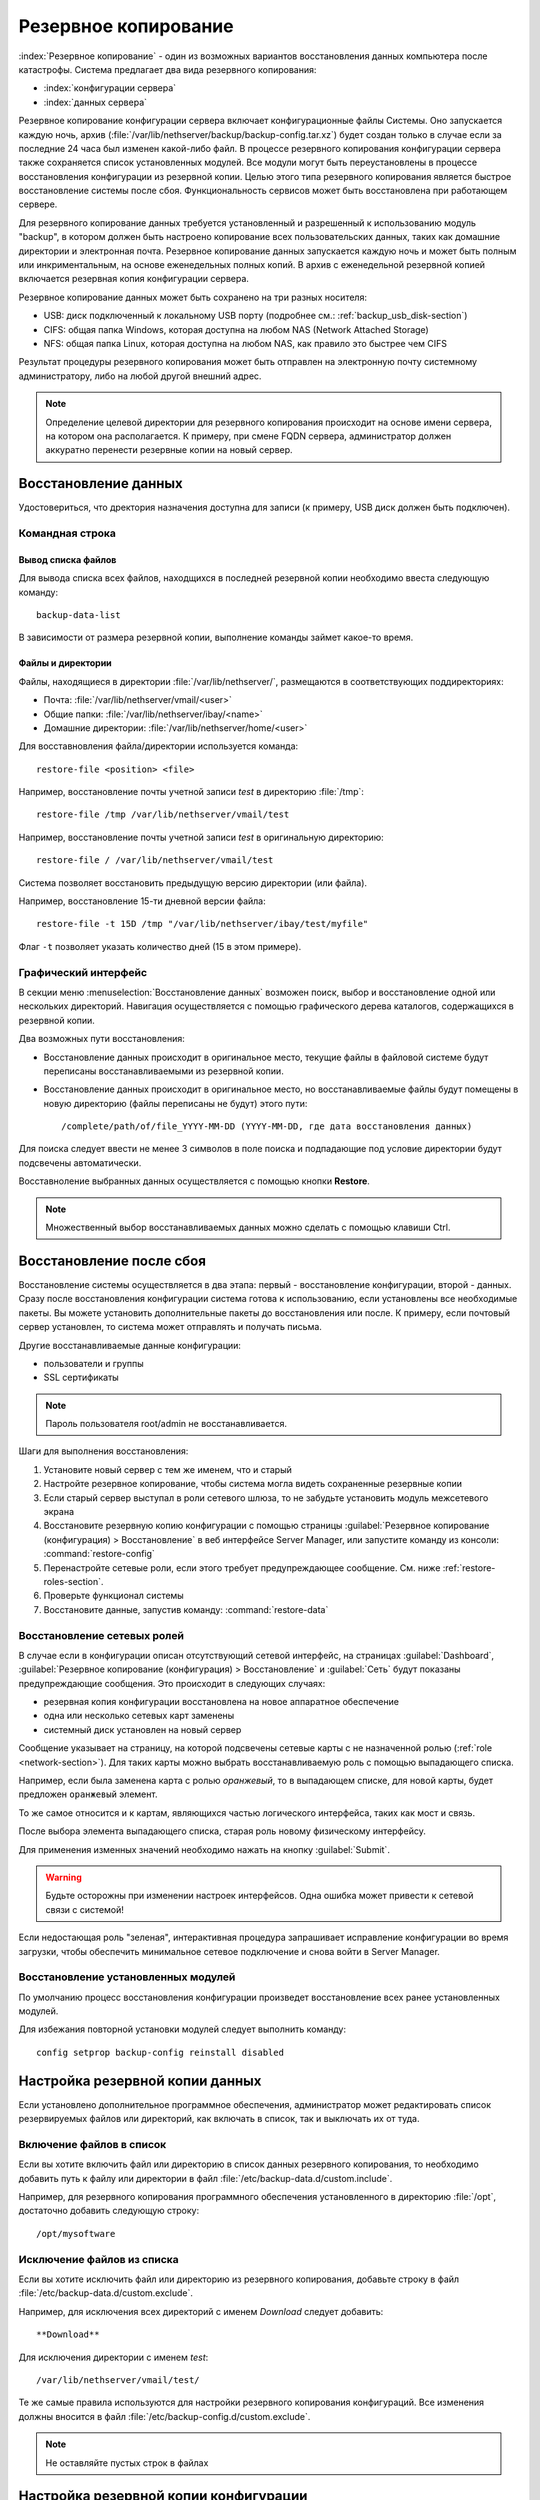 ======
Резервное копирование
======

:index:`Резервное копирование` - один из возможных вариантов восстановления данных компьютера после катастрофы.
Система предлагает два вида резервного копирования:

* :index:`конфигурации сервера`
* :index:`данных сервера`

Резервное копирование конфигурации сервера включает конфигурационные файлы Системы. 
Оно запускается каждую ночь, архив (:file:`/var/lib/nethserver/backup/backup-config.tar.xz`) будет создан только в случае если за последние 24 часа был изменен какой-либо файл.
В процессе резервного копирования конфигурации сервера также сохраняется список установленных модулей. Все модули могут быть переустановлены в процессе восстановления конфигурации из резервной копии.
Целью этого типа резервного копирования является быстрое восстановление системы после сбоя. Функциональность сервисов может быть восстановлена при работающем сервере.

Для резервного копирование данных требуется установленный и разрешенный к использованию модуль "backup", в котором должен быть настроено копирование всех пользовательских данных, таких как домашние директории и электронная почта. Резервное копирование данных запускается каждую ночь и может быть полным или инкриментальным, на основе еженедельных полных копий.
В архив с еженедельной резервной копией включается резервная копия конфигурации сервера.

Резервное копирование данных может быть сохранено на три разных носителя:

* USB: диск подключенный к локальному USB порту (подробнее см.: :ref:`backup_usb_disk-section`)
* CIFS: общая папка Windows, которая доступна на любом NAS (Network Attached Storage)
* NFS: общая папка Linux, которая доступна на любом NAS, как правило это быстрее чем CIFS

Результат процедуры резервного копирования может быть отправлен на электронную почту системному администратору, либо на любой другой внешний адрес.

.. note:: Определение целевой директории для резервного копирования происходит на основе имени сервера, на котором она располагается. К примеру, при смене FQDN сервера, администратор должен аккуратно перенести резервные копии на новый сервер.

Восстановление данных
============

Удостовериться, что дректория назначения доступна для записи (к примеру, USB диск должен быть подключен).

Командная строка
------------

Вывод списка файлов
^^^^^^^^^^^^^

Для вывода списка всех файлов, находщихся в последней резервной копии необходимо ввеста следующую команду: ::

 backup-data-list

В зависимости от размера резервной копии, выполнение команды займет какое-то время.

Файлы и директории
^^^^^^^^^^^^^^^^^^

Файлы, находящиеся в директории :file:`/var/lib/nethserver/`, размещаются в соответствующих поддиректориях:

* Почта: :file:`/var/lib/nethserver/vmail/<user>`
* Общие папки: :file:`/var/lib/nethserver/ibay/<name>`
* Домашние директории: :file:`/var/lib/nethserver/home/<user>`

Для восставновления файла/директории используется команда: ::

  restore-file <position> <file>

Например, восстановление почты учетной записи *test* в директорию :file:`/tmp`: ::

  restore-file /tmp /var/lib/nethserver/vmail/test

Например, восстановление почты учетной записи *test* в оригинальную директорию: ::

  restore-file / /var/lib/nethserver/vmail/test


Система позволяет восстановить предыдущую версию директории (или файла).

Например, восстановление 15-ти дневной версии файла: ::

  restore-file -t 15D /tmp "/var/lib/nethserver/ibay/test/myfile" 

Флаг ``-t`` позволяет указать количество дней (15 в этом примере).

Графический интерфейс
-----------------

В секции меню :menuselection:`Восстановление данных` возможен поиск, выбор и восстановление
одной или нескольких директорий. Навигация осуществляется с помощью графического дерева каталогов, содержащихся в резервной копии.

Два возможных пути восстановления:

* Восстановление данных происходит в оригинальное место, текущие файлы в файловой системе будут переписаны восстанавливаемыми из резервной копии.
* Восстановление данных происходит в оригинальное место, но восстанавливаемые файлы будут помещены в новую директорию (файлы переписаны не будут) этого пути: ::

  /complete/path/of/file_YYYY-MM-DD (YYYY-MM-DD, где дата восстановления данных)

Для поиска следует ввести не менее 3 символов в поле поиска и подпадающие под условие директории будут подсвечены автоматически.

Восставноление выбранных данных осуществляется с помощью кнопки **Restore**.

.. note:: Множественный выбор восстанавливаемых данных можно сделать с помощью клавиши Ctrl.


Восстановление после сбоя
=================

Восстановление системы осуществляется в два этапа: первый - восстановление конфигурации, второй - данных. 
Сразу после восстановления конфигурации система готова к использованию, если установлены все необходимые пакеты. 
Вы можете установить дополнительные пакеты до восстановления или после.
К примеру, если почтовый сервер установлен, то система может отправлять и получать письма.

Другие восстанавливаемые данные конфигурации:

* пользователи и группы
* SSL сертификаты

.. note:: Пароль пользователя root/admin не восстанавливается.

Шаги для выполнения восстановления:

1. Установите новый сервер с тем же именем, что и старый
2. Настройте резервное копирование, чтобы система могла видеть сохраненные резервные копии
3. Если старый сервер выступал в роли сетевого шлюза, то не забудьте установить модуль межсетевого экрана
4. Восстановите резервную копию конфигурации с помощью страницы :guilabel:`Резервное копирование
   (конфигурация) > Восстановление` в веб интерфейсе Server Manager, или запустите команду из консоли:
   :command:`restore-config`
5. Перенастройте сетевые роли, если этого требует предупреждающее сообщение. См. ниже :ref:`restore-roles-section`.
6. Проверьте функционал системы
7. Восстановите данные, запустив команду: :command:`restore-data`


.. _restore-roles-section:
   
Восстановление сетевых ролей
---------------------

В случае если в конфигурации описан отсутствующий сетевой интерфейс, на страницах
:guilabel:`Dashboard`, :guilabel:`Резервное копирование (конфигурация) > Восстановление`
и :guilabel:`Сеть` будут показаны предупреждающие сообщения. Это происходит в следующих случаях:

* резервная копия конфигурации восстановлена на новое аппаратное обеспечение
* одна или несколько сетевых карт заменены
* системный диск установлен на новый сервер

Сообщение указывает на страницу, на которой подсвечены сетевые карты с не назначенной ролью (:ref:`role
<network-section>`). Для таких карты можно выбрать восстанавливаемую роль с помощью выпадающего списка.

Например, если была заменена карта с ролью *оранжевый*, то в выпадающем списке, для новой карты, будет предложен ``оранжевый`` элемент.

То же самое относится и к картам, являющихся частью логического интерфейса, таких как мост и связь.

После выбора элемента выпадающего списка, старая роль новому физическому интерфейсу.

Для применения изменных значений необходимо нажать на кнопку :guilabel:`Submit`.

.. warning:: Будьте осторожны при изменении настроек интерфейсов.
             Одна ошибка может привести к сетевой связи с системой!

Если недостающая роль "зеленая", интерактивная процедура запрашивает исправление конфигурации во время загрузки,
чтобы обеспечить минимальное сетевое подключение и снова войти в Server Manager.


.. _backup_config_rpms:

Восстановление установленных модулей
-------------------------

По умолчанию процесс восстановления конфигурации произведет восстановление всех ранее установленных модулей.

Для избежания повторной установки модулей следует выполнить команду: ::

  config setprop backup-config reinstall disabled
     
.. _backup_customization-section:

Настройка резервной копии данных
=========================

Если установлено дополнительное программное обеспечения, администратор может редактировать список резервируемых файлов или директорий, как включать в список, так и выключать их от туда.

Включение файлов в список
---------

Если вы хотите включить файл или директорию в список данных резервного копирования, то необходимо добавить путь к файлу или директории в файл :file:`/etc/backup-data.d/custom.include`.

Например, для резервного копирования программного обеспечения установленного в директорию :file:`/opt`, достаточно добавить следующую строку: ::

  /opt/mysoftware

Исключение файлов из списка
---------

Если вы хотите исключить файл или директорию из резервного копирования, добавьте строку в файл :file:`/etc/backup-data.d/custom.exclude`.

Например, для исключения всех директорий с именем *Download* следует добавить: ::

  **Download**

Для исключения директории с именем *test*: ::

  /var/lib/nethserver/vmail/test/ 


Те же самые правила используются для настройки резервного копирования конфигураций. Все изменения должны вносится в файл :file:`/etc/backup-config.d/custom.exclude`.


.. note:: Не оставляйте пустых строк в файлах


Настройка резервной копии конфигурации
==================================

В большинстве случаев нет необходимости изменять состав резервной копии конфигурации системы. 
Но это возможно, например, вы установили собственные SSL сертификаты. 
В этом случае вы можете добавить файл с сертификатом в список файлов помещаемых в резервную копию.

Включение файлов в список
---------

Если вы хотите включить файл или директорию в список данных резервного копирования, то необходимо добавить путь к файлу или директории в файл :file:`/etc/backup-config.d/custom.include`.

К примеру, для резервирования файла :file:`/etc/pki/mycert.pem` следует добавить путь: ::

  /etc/pki/mycert.pem

Не добавляйте фольшие директории или файлы в резервную копию конфигурации.

Исключение файлов из списка
---------

Если вы хотите исключить файл или директорию из резервного копирования, добавьте строку в файл :file:`/etc/backup-config.d/custom.exclude`.

.. note:: 
   Не оставляйте пустых строк в файлах.
   Конфигурационные файлы могут состоять только из строк с именами файлов и директорий.

.. _backup_usb_disk-section:

Настройка USB диска
======================

Наилучшим вариантом файловой системы для USB диска резервного копирования является EXT3.
Файловая система FAT поддерживается, но *не рекомендуется* к использованию,
NTFS пока **не поддерживается**.

Перед форматированием диска следует подключить его к серверу и произвести поиск имени устройства: ::

 # dmesg | tail -20

 Apr 15 16:20:43 mynethserver kernel: usb-storage: device found at 4
 Apr 15 16:20:43 mynethserver kernel: usb-storage: waiting for device to settle before scanning
 Apr 15 16:20:48 mynethserver kernel:   Vendor: WDC WD32  Model: 00BEVT-00ZCT0     Rev:
 Apr 15 16:20:48 mynethserver kernel:   Type:   Direct-Access           ANSI SCSI revision: 02
 Apr 15 16:20:49 mynethserver kernel: SCSI device sdc: 625142448 512-byte hdwr sectors (320073 MB)
 Apr 15 16:20:49 mynethserver kernel: sdc: Write Protect is off
 Apr 15 16:20:49 mynethserver kernel: sdc: Mode Sense: 34 00 00 00
 Apr 15 16:20:49 mynethserver kernel: sdc: assuming drive cache: write through
 Apr 15 16:20:49 mynethserver kernel: SCSI device sdc: 625142448 512-byte hdwr sectors (320073 MB)
 Apr 15 16:20:49 mynethserver kernel: sdc: Write Protect is off
 Apr 15 16:20:49 mynethserver kernel: sdc: Mode Sense: 34 00 00 00
 Apr 15 16:20:49 mynethserver kernel: sdc: assuming drive cache: write through
 Apr 15 16:20:49 mynethserver kernel:  sdc: sdc1
 Apr 15 16:20:49 mynethserver kernel: sd 7:0:0:0: Attached scsi disk sdc
 Apr 15 16:20:49 mynethserver kernel: sd 7:0:0:0: Attached scsi generic sg3 type 0
 Apr 15 16:20:49 mynethserver kernel: usb-storage: device scan complete
 
Другой хорошей командой для этого является: ::

 lsblk -io KNAME,TYPE,SIZE,MODEL

В этом примере, подключенный диск получил имя устройства *sdc*.

* Создание Linux раздела на всем диске: ::

    echo "0," | sfdisk /dev/sdc

* Создание файловой системы на разделе *sdc1* с меткой *backup*: ::

    mke2fs -v -T largefile4 -j /dev/sdc1 -L backup

* Переподключение USB диска:

  Вы можете это произвести не только физически, но и с помощью команды: ::

    blockdev --rereadpt /dev/sdc

* После этого метка *backup* должна появится на странице :guilabel:`Резервное копирование (данные)`.

